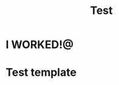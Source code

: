 :PROPERTIES:
:ID:       9cce89f5-900a-41b1-8109-6805a2f6f031
:END:
#+title: Test

* I WORKED!@
* Test template
